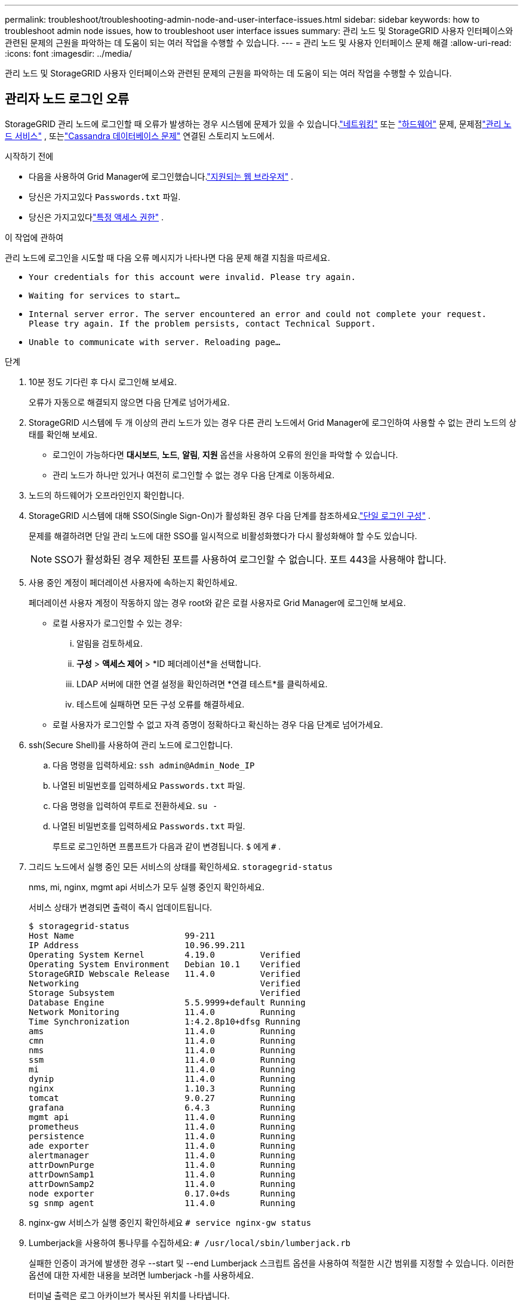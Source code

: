 ---
permalink: troubleshoot/troubleshooting-admin-node-and-user-interface-issues.html 
sidebar: sidebar 
keywords: how to troubleshoot admin node issues, how to troubleshoot user interface issues 
summary: 관리 노드 및 StorageGRID 사용자 인터페이스와 관련된 문제의 근원을 파악하는 데 도움이 되는 여러 작업을 수행할 수 있습니다. 
---
= 관리 노드 및 사용자 인터페이스 문제 해결
:allow-uri-read: 
:icons: font
:imagesdir: ../media/


[role="lead"]
관리 노드 및 StorageGRID 사용자 인터페이스와 관련된 문제의 근원을 파악하는 데 도움이 되는 여러 작업을 수행할 수 있습니다.



== 관리자 노드 로그인 오류

StorageGRID 관리 노드에 로그인할 때 오류가 발생하는 경우 시스템에 문제가 있을 수 있습니다.link:../troubleshoot/troubleshooting-network-hardware-and-platform-issues.html["네트워킹"] 또는 https://docs.netapp.com/us-en/storagegrid-appliances/installconfig/troubleshooting-hardware-installation-sg100-and-sg1000.html["하드웨어"^] 문제, 문제점link:../primer/what-admin-node-is.html["관리 노드 서비스"] , 또는link:../maintain/recovering-failed-storage-volumes-and-rebuilding-cassandra-database.html["Cassandra 데이터베이스 문제"] 연결된 스토리지 노드에서.

.시작하기 전에
* 다음을 사용하여 Grid Manager에 로그인했습니다.link:../admin/web-browser-requirements.html["지원되는 웹 브라우저"] .
* 당신은 가지고있다 `Passwords.txt` 파일.
* 당신은 가지고있다link:../admin/admin-group-permissions.html["특정 액세스 권한"] .


.이 작업에 관하여
관리 노드에 로그인을 시도할 때 다음 오류 메시지가 나타나면 다음 문제 해결 지침을 따르세요.

* `Your credentials for this account were invalid. Please try again.`
* `Waiting for services to start...`
* `Internal server error. The server encountered an error and could not complete your request. Please try again. If the problem persists, contact Technical Support.`
* `Unable to communicate with server. Reloading page...`


.단계
. 10분 정도 기다린 후 다시 로그인해 보세요.
+
오류가 자동으로 해결되지 않으면 다음 단계로 넘어가세요.

. StorageGRID 시스템에 두 개 이상의 관리 노드가 있는 경우 다른 관리 노드에서 Grid Manager에 로그인하여 사용할 수 없는 관리 노드의 상태를 확인해 보세요.
+
** 로그인이 가능하다면 *대시보드*, *노드*, *알림*, *지원* 옵션을 사용하여 오류의 원인을 파악할 수 있습니다.
** 관리 노드가 하나만 있거나 여전히 로그인할 수 없는 경우 다음 단계로 이동하세요.


. 노드의 하드웨어가 오프라인인지 확인합니다.
. StorageGRID 시스템에 대해 SSO(Single Sign-On)가 활성화된 경우 다음 단계를 참조하세요.link:../admin/configuring-sso.html["단일 로그인 구성"] .
+
문제를 해결하려면 단일 관리 노드에 대한 SSO를 일시적으로 비활성화했다가 다시 활성화해야 할 수도 있습니다.

+

NOTE: SSO가 활성화된 경우 제한된 포트를 사용하여 로그인할 수 없습니다.  포트 443을 사용해야 합니다.

. 사용 중인 계정이 페더레이션 사용자에 속하는지 확인하세요.
+
페더레이션 사용자 계정이 작동하지 않는 경우 root와 같은 로컬 사용자로 Grid Manager에 로그인해 보세요.

+
** 로컬 사용자가 로그인할 수 있는 경우:
+
... 알림을 검토하세요.
... *구성* > *액세스 제어* > *ID 페더레이션*을 선택합니다.
... LDAP 서버에 대한 연결 설정을 확인하려면 *연결 테스트*를 클릭하세요.
... 테스트에 실패하면 모든 구성 오류를 해결하세요.


** 로컬 사용자가 로그인할 수 없고 자격 증명이 정확하다고 확신하는 경우 다음 단계로 넘어가세요.


. ssh(Secure Shell)를 사용하여 관리 노드에 로그인합니다.
+
.. 다음 명령을 입력하세요: `ssh admin@Admin_Node_IP`
.. 나열된 비밀번호를 입력하세요 `Passwords.txt` 파일.
.. 다음 명령을 입력하여 루트로 전환하세요. `su -`
.. 나열된 비밀번호를 입력하세요 `Passwords.txt` 파일.
+
루트로 로그인하면 프롬프트가 다음과 같이 변경됩니다. `$` 에게 `#` .



. 그리드 노드에서 실행 중인 모든 서비스의 상태를 확인하세요. `storagegrid-status`
+
nms, mi, nginx, mgmt api 서비스가 모두 실행 중인지 확인하세요.

+
서비스 상태가 변경되면 출력이 즉시 업데이트됩니다.

+
....
$ storagegrid-status
Host Name                      99-211
IP Address                     10.96.99.211
Operating System Kernel        4.19.0         Verified
Operating System Environment   Debian 10.1    Verified
StorageGRID Webscale Release   11.4.0         Verified
Networking                                    Verified
Storage Subsystem                             Verified
Database Engine                5.5.9999+default Running
Network Monitoring             11.4.0         Running
Time Synchronization           1:4.2.8p10+dfsg Running
ams                            11.4.0         Running
cmn                            11.4.0         Running
nms                            11.4.0         Running
ssm                            11.4.0         Running
mi                             11.4.0         Running
dynip                          11.4.0         Running
nginx                          1.10.3         Running
tomcat                         9.0.27         Running
grafana                        6.4.3          Running
mgmt api                       11.4.0         Running
prometheus                     11.4.0         Running
persistence                    11.4.0         Running
ade exporter                   11.4.0         Running
alertmanager                   11.4.0         Running
attrDownPurge                  11.4.0         Running
attrDownSamp1                  11.4.0         Running
attrDownSamp2                  11.4.0         Running
node exporter                  0.17.0+ds      Running
sg snmp agent                  11.4.0         Running
....
. nginx-gw 서비스가 실행 중인지 확인하세요 `# service nginx-gw status`
. [[use_Lumberjack_to_collect_logs]]Lumberjack을 사용하여 통나무를 수집하세요: `# /usr/local/sbin/lumberjack.rb`
+
실패한 인증이 과거에 발생한 경우 --start 및 --end Lumberjack 스크립트 옵션을 사용하여 적절한 시간 범위를 지정할 수 있습니다.  이러한 옵션에 대한 자세한 내용을 보려면 lumberjack -h를 사용하세요.

+
터미널 출력은 로그 아카이브가 복사된 위치를 나타냅니다.

. [[review_logs, start=10]]다음 로그를 검토하세요.
+
** `/var/local/log/bycast.log`
** `/var/local/log/bycast-err.log`
** `/var/local/log/nms.log`
** `**/*commands.txt`


. 관리 노드에서 문제를 발견할 수 없는 경우 다음 명령 중 하나를 실행하여 사이트에서 ADC 서비스를 실행하는 세 개의 스토리지 노드의 IP 주소를 확인하세요.  일반적으로 이는 사이트에 설치된 최초의 3개 스토리지 노드입니다.
+
[listing]
----
# cat /etc/hosts
----
+
[listing]
----
# gpt-list-services adc
----
+
관리 노드는 인증 과정에서 ADC 서비스를 사용합니다.

. 관리 노드에서 ssh를 사용하여 식별한 IP 주소를 사용하여 각 ADC 스토리지 노드에 로그인합니다.
. 그리드 노드에서 실행 중인 모든 서비스의 상태를 확인하세요. `storagegrid-status`
+
idnt, acct, nginx, cassandra 서비스가 모두 실행 중인지 확인하세요.

. 단계를 반복하세요<<use_Lumberjack_to_collect_logs,벌목꾼을 사용하여 통나무를 수집하세요>> 그리고<<review_logs,검토 로그>> 스토리지 노드의 로그를 검토합니다.
. 문제를 해결할 수 없는 경우 기술 지원팀에 문의하세요.
+
수집한 로그를 기술 지원팀에 제공하세요. 참조 link:../monitor/logs-files-reference.html["로그 파일 참조"] .





== 사용자 인터페이스 문제

StorageGRID 소프트웨어를 업그레이드한 후 Grid Manager 또는 Tenant Manager의 사용자 인터페이스가 예상대로 응답하지 않을 수 있습니다.

.단계
. 당신이 사용하고 있는지 확인하십시오link:../admin/web-browser-requirements.html["지원되는 웹 브라우저"] .
. 웹 브라우저 캐시를 지우세요.
+
캐시를 지우면 이전 버전의 StorageGRID 소프트웨어에서 사용하던 오래된 리소스가 제거되고 사용자 인터페이스가 다시 올바르게 작동할 수 있습니다.  자세한 내용은 웹 브라우저의 설명서를 참조하세요.


